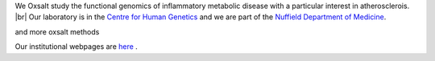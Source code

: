 .. title: Overview
.. slug: index
.. date: 2022-11-01 14:13:39 UTC
.. tags: 
.. category: 
.. link: 
.. description: 
.. type: text

.. #define a hard line break for HTML
.. |br| raw:: html

   <br />



We Oxsalt study the functional genomics of inflammatory metabolic disease with a particular interest in atherosclerois. |br| 
Our laboratory is in the `Centre for Human Genetics <http://www.well.ox.ac.uk>`_ and we are part of the `Nuffield Department of Medicine <http://www.ndm.ox.ac.uk>`_.

and more oxsalt methods

Our institutional webpages are `here <https://www.well.ox.ac.uk/research/research-groups/ocallaghan-group-1>`_ . 





